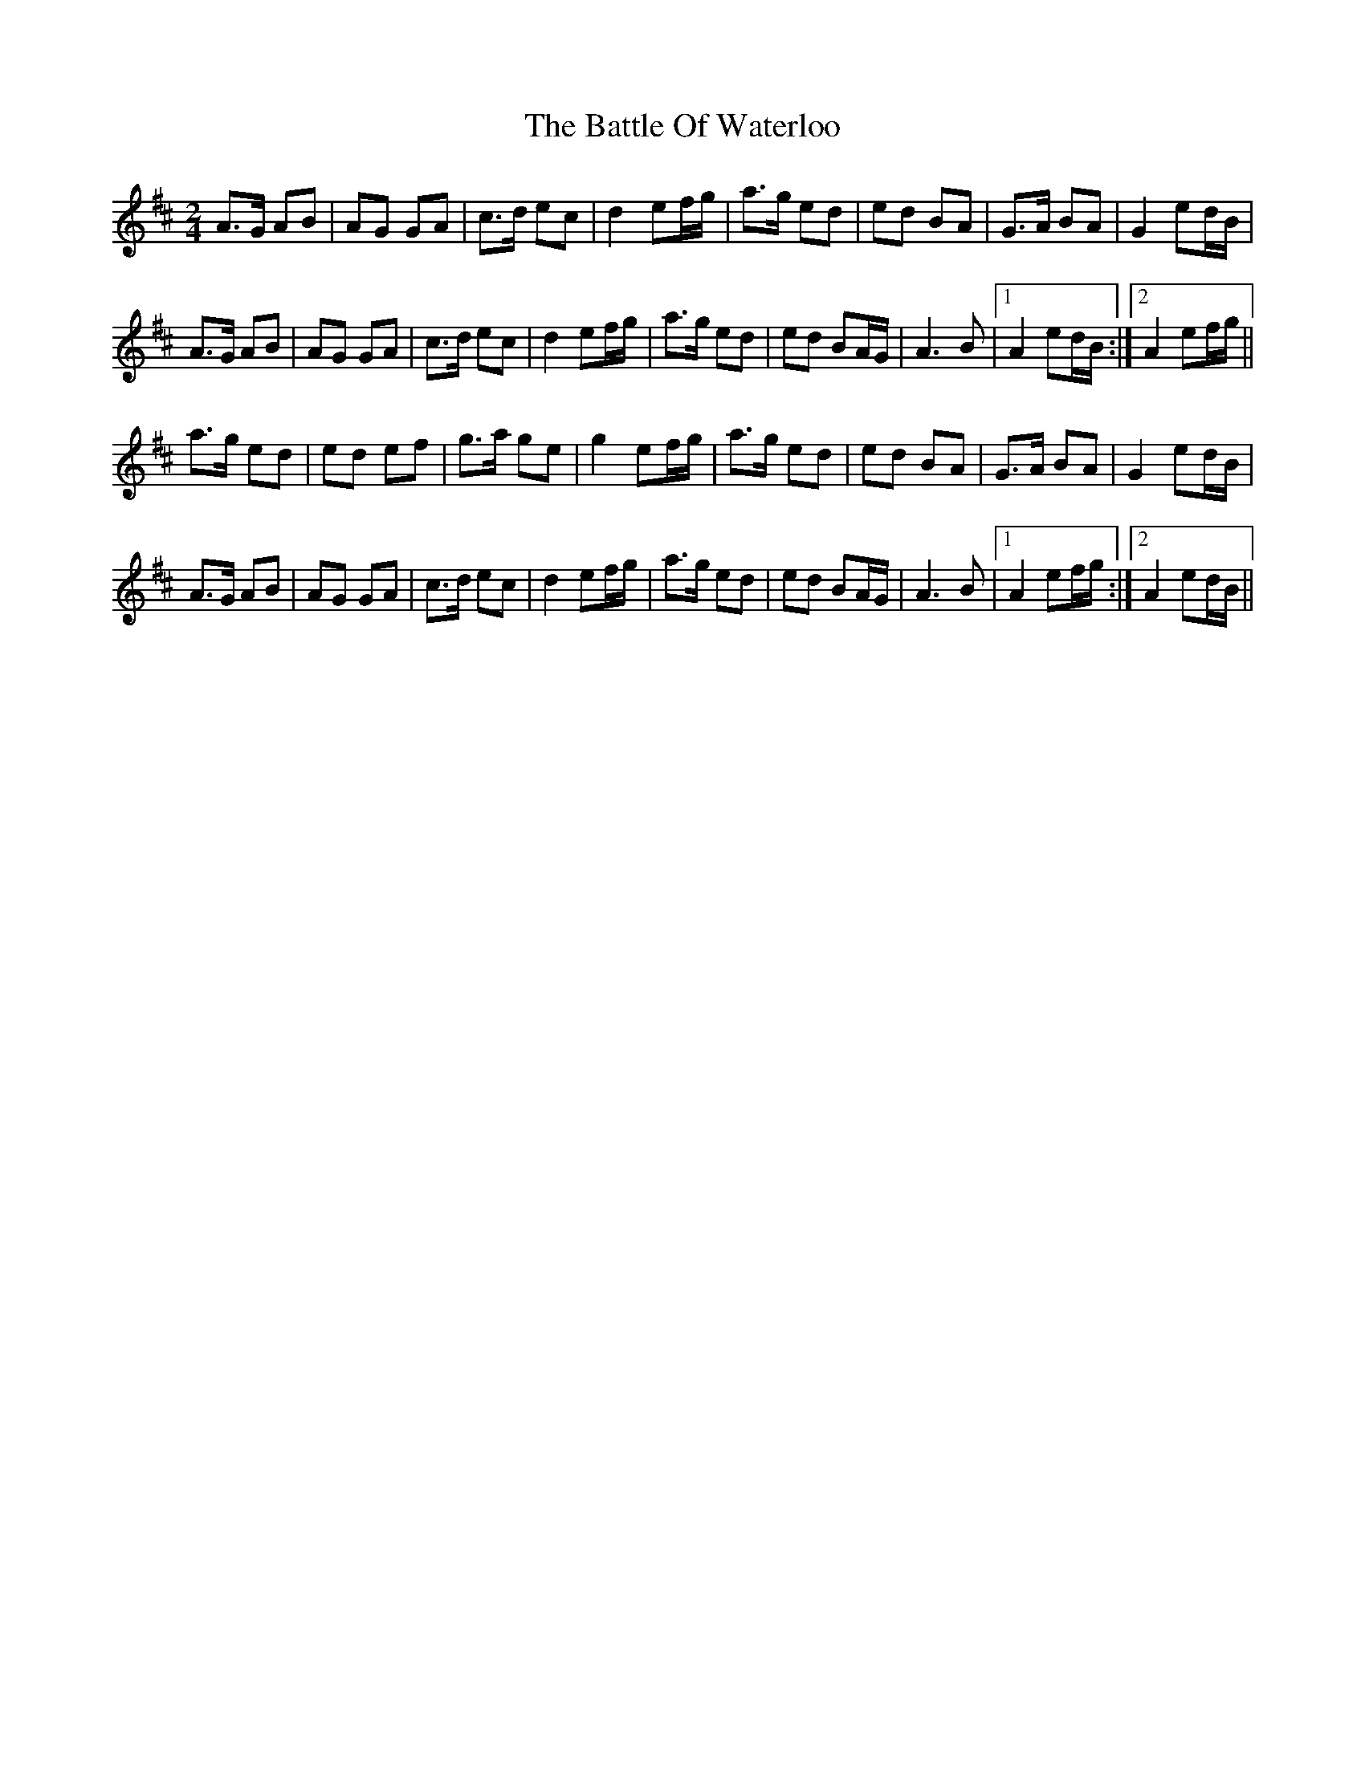 X: 1
T: Battle Of Waterloo, The
Z: Joe CSS
S: https://thesession.org/tunes/11103#setting11103
R: polka
M: 2/4
L: 1/8
K: Amix
A>G AB | AG GA | c>d ec | d2 ef/g/ | a>g ed | ed BA | G>A BA | G2 ed/B/ |
A>G AB | AG GA | c>d ec | d2 ef/g/ | a>g ed | ed BA/G/ | A3 B |1 A2 ed/B/ :|2 A2 ef/g/ ||
a>g ed | ed ef | g>a ge | g2 ef/g/ | a>g ed | ed BA | G>A BA | G2 ed/B/ |
A>G AB | AG GA | c>d ec | d2 ef/g/ | a>g ed | ed BA/G/ | A3 B |1 A2 ef/g/ :|2 A2 ed/B/ ||
